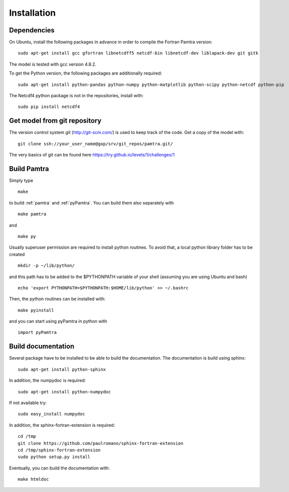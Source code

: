 ..  _installation:


Installation
============


Dependencies
************

On Ubuntu, install the following packages in advance in order to compile the Fortran Pamtra version::

    sudo apt-get install gcc gfortran libnetcdff5 netcdf-bin libnetcdf-dev liblapack-dev git gitk

The model is tested with gcc version 4.8.2.

To get the Python version, the following packages are additionally required::

    sudo apt-get install python-pandas python-numpy python-matplotlib python-scipy python-netcdf python-pip

The Netcdf4 python package is not in the repositories, install with::

    sudo pip install netcdf4

Get model from git repository
*****************************
The version control system git (http://git-scm.com/) is used to keep track of the code. Get a copy of the model with::

    git clone ssh://your_user_name@gop/srv/git_repos/pamtra.git/

The very basics of git can be found here https://try.github.io/levels/1/challenges/1 

Build Pamtra
*******************
Simply type ::

  make

to build :ref:`pamtra` and :ref:`pyPamtra`. You can build them also separately with ::

  make pamtra

and ::

  make py

Usually superuser permission are required to install python routines. To avoid that, a local python library folder has to be created ::
  
  mkdir -p ~/lib/python/

and this path has to be added to the $PYTHONPATH variable of your shell (assuming you are using Ubuntu and bash) ::

  echo 'export PYTHONPATH=$PYTHONPATH:$HOME/lib/python' >> ~/.bashrc

Then, the python routines can be installed with::

  make pyinstall

and you can start using pyPamtra in python with ::

  import pyPamtra

Build documentation
*******************

Several package have to be installed to be able to build the documentation. The documentation is build using sphinx::

    sudo apt-get install python-sphinx

In addition, the numpydoc is required::

    sudo apt-get install python-numpydoc

If not available try::

    sudo easy_install numpydoc

In addition, the sphinx-fortran-extension is required::

    cd /tmp
    git clone https://github.com/paulromano/sphinx-fortran-extension
    cd /tmp/sphinx-fortran-extension
    sudo python setup.py install

Eventually, you can build the documentation with::

  make htmldoc
